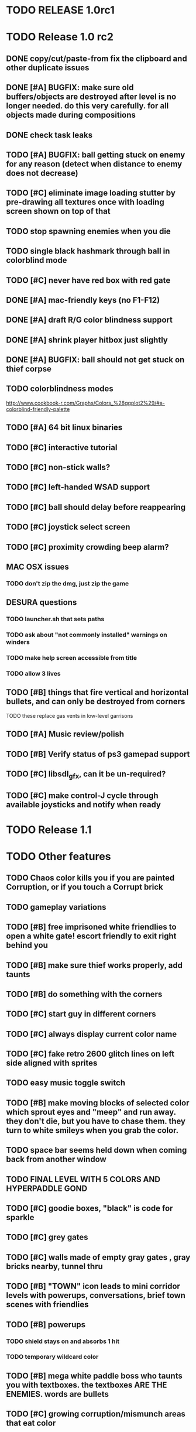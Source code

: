 * TODO RELEASE 1.0rc1

* TODO Release 1.0 rc2

** DONE copy/cut/paste-from fix the *clipboard* and other duplicate issues
   CLOSED: [2013-04-13 Sat 23:49]

** DONE [#A] BUGFIX: make sure old buffers/objects are destroyed after level is no longer needed. do this very carefully. for all objects made during compositions
   CLOSED: [2013-04-13 Sat 23:49]
** DONE check task leaks
   CLOSED: [2013-04-13 Sat 23:49]
** TODO [#A] BUGFIX: ball getting stuck on enemy for any reason (detect when distance to enemy does not decrease)
** TODO [#C] eliminate image loading stutter by pre-drawing all textures once with loading screen shown on top of that
** TODO stop spawning enemies when you die
** TODO single black hashmark through ball in colorblind mode
** TODO [#C] never have red box with red gate

** DONE [#A] mac-friendly keys (no F1-F12)
   CLOSED: [2013-04-11 Thu 23:15]
** DONE [#A] draft R/G color blindness support
   CLOSED: [2013-04-12 Fri 02:04]
** DONE [#A] shrink player hitbox just slightly
   CLOSED: [2013-04-12 Fri 02:34]
** DONE [#A] BUGFIX: ball should not get stuck on thief corpse 
   CLOSED: [2013-04-11 Thu 23:16]

** TODO colorblindness modes
http://www.cookbook-r.com/Graphs/Colors_%28ggplot2%29/#a-colorblind-friendly-palette

** TODO [#A] 64 bit linux binaries

** TODO [#C] interactive tutorial 
** TODO [#C] non-stick walls?
** TODO [#C] left-handed WSAD support
** TODO [#C] ball should delay before reappearing 
** TODO [#C] joystick select screen
** TODO [#C] proximity crowding beep alarm? 

** MAC OSX issues
*** TODO don't zip the dmg, just zip the game

** DESURA questions
*** TODO launcher.sh that sets paths
*** TODO ask about "not commonly installed" warnings on winders
*** TODO make help screen accessible from title
*** TODO allow 3 lives


** TODO [#B] things that fire vertical and horizontal bullets, and can only be destroyed from corners
**** TODO these replace gas vents in low-level garrisons
** TODO [#A] Music review/polish
** TODO [#B] Verify status of ps3 gamepad support
** TODO [#C] libsdl_gfx, can it be un-required?
** TODO [#C] make control-J cycle through available joysticks and notify when ready
 

* TODO Release 1.1 

* TODO Other features

** TODO Chaos color kills you if you are painted Corruption, or if you touch a Corrupt brick
** TODO gameplay variations

** TODO [#B] free imprisoned white friendlies to open a white gate! escort friendly to exit right behind you
** TODO [#B] make sure thief works properly, add taunts 
** TODO [#B] do something with the corners
** TODO [#C] start guy in different corners 
** TODO [#C] always display current color name 
** TODO [#C] fake retro 2600 glitch lines on left side aligned with sprites 
** TODO easy music toggle switch

** TODO [#B] make moving blocks of selected color which sprout eyes and "meep" and run away. they don't die, but you have to chase them. they turn to white smileys when you grab the color. 
** TODO space bar seems held down when coming back from another window
** TODO FINAL LEVEL WITH 5 COLORS AND HYPERPADDLE GOND
** TODO [#C] goodie boxes, "black" is code for sparkle
** TODO [#C] grey gates
** TODO [#C] walls made of empty gray gates , gray bricks nearby, tunnel thru
** TODO [#B] "TOWN" icon leads to mini corridor levels with powerups, conversations, brief town scenes with friendlies 
** TODO [#B] powerups
*** TODO shield stays on and absorbs 1 hit
*** TODO temporary wildcard color
** TODO [#B] mega white paddle boss who taunts you with textboxes. the textboxes ARE THE ENEMIES. words are bullets
** TODO [#C] growing corruption/mismunch areas that eat color
** TODO [#C] enemies that merge to form larger ships like in space fury 
** TODO [#C] francophone voicesynthesis taunts you when you die

* TODO peach puff commentary "fantastique!" "incomparable" superlatif for fantastic combos, or finishing level? or "virus detected"? or occasional death lines  

* TODO a simple framework for blue/white modal conversation bubbles that type in progressively like in old games.
* TODO camera scrolls to each speaker in turn.
* TODO with-scene
* TODO with-dialogue <---- pull from org-voice

* The Neutral Gang: Navajo White, Rosy/Sandy Brown, and Peach Puff.
**
* Chartreuse, Goldenrod, Alice Blue, Ghost White

* TODO play Mr. Gimmick
http://www.hardcoregaming101.net/korea/part1/company-aproman.htm#kkoedori
http://www.worldofspectrum.org/bestgames.html
http://www.worldofspectrum.org/infoseek.cgi?regexp=^Rebelstar+Raiders$&pub=^Red+Shift+Ltd$&loadpics=1
http://hardcoregaming101.net/metalstorm/metalstorm.htm

** DONE [#B] disable win32 terminal
   CLOSED: [2013-03-26 Tue 02:41]
<dto> ok, so i want to see if i can help debug this crash that happens with my
      games on certain 64-bit versions of Windows when using the SBCL-made
      EXE's . i've collected several bug reports now actually , with output.
								        [21:02]
<dto> the first is here on 64-bit windows
      XP. http://www.flickr.com/photos/66958843@N03/8601120762/  [21:03]
<dto> that is the first i'd heard of this crash issue affecting anything other
      than vanilla (unpatched) 64-bit windows 7
<dto> http://paste.lisp.org/display/136425  [21:05]
<dto> and here is another, on Windows Vista 64-bit (so this seems to affect
      many versions of 64 bit windows)
<dto> the EXE in question is here: http://blocky.io/2x0ng-win32-1.0rc1.zip
								        [21:06]
<dto> also the Vista 64-bit user reports that his service packs are all up to
      date  [21:07]
<dto> please let me know if there is anything I can to do help debug. I'm
      stumped as it is.
<dto> another detail---the EXE is made using the Windows EXE version of SBCL,
      but run under Wine.  [21:09]
>  
Windows

Problem signature:
  Problem Event Name:	APPCRASH
  Application Name:	2x0ng.exe
  Application Version:	0.0.0.0
  Application Timestamp:	510b4555
  Fault Module Name:	StackHash_7c6a
  Fault Module Version:	0.0.0.0
  Fault Module Timestamp:	00000000
  Exception Code:	c0000005
  Exception Offset:	2244e0b4
  OS Version:	6.0.6002.2.2.0.768.3
  Locale ID:	1033
  Additional Information 1:	7c6a
  Additional Information 2:	6bebf48dad747ab9409cfbd49b6714ee
  Additional Information 3:	de89
  Additional Information 4:	a8535368997c7fe96688b26e20a63767

Read our privacy statement:
  http://go.microsoft.com/fwlink/?linkid=50163&clcid=0x0409
 


* Archived Entries
** DONE [#A] remove the large blank areas around the puzzle
   CLOSED: [2013-03-09 Sat 15:31]
   :PROPERTIES:
   :ARCHIVE_TIME: 2013-03-09 Sat 15:31
   :ARCHIVE_FILE: ~/2x0ng/todo.org
   :ARCHIVE_CATEGORY: todo
   :ARCHIVE_TODO: DONE
   :END:
** TODO [#A] additional puzzle elements for the fringe areas
   :PROPERTIES:
   :ARCHIVE_TIME: 2013-03-09 Sat 15:31
   :ARCHIVE_FILE: ~/2x0ng/todo.org
   :ARCHIVE_CATEGORY: todo
   :ARCHIVE_TODO: TODO
   :END:
** DONE more colors, including PeachPuff and NavajoWhite!
   CLOSED: [2013-03-12 Tue 20:18]
   :PROPERTIES:
   :ARCHIVE_TIME: 2013-03-12 Tue 20:18
   :ARCHIVE_FILE: ~/2x0ng/todo.org
   :ARCHIVE_OLPATH: Lengthen difficulty curve
   :ARCHIVE_CATEGORY: todo
   :ARCHIVE_TODO: DONE
   :END:
** TODO [#A] mini story and ending!
   :PROPERTIES:
   :ARCHIVE_TIME: 2013-03-12 Tue 20:18
   :ARCHIVE_FILE: ~/2x0ng/todo.org
   :ARCHIVE_OLPATH: RELEASE 0.9
   :ARCHIVE_CATEGORY: todo
   :ARCHIVE_TODO: DONE
   :END:
** TODO [#B] start in any corner
** DONE [#A] joystick support
   CLOSED: [2013-03-09 Sat 18:31]
** DONE Lengthen difficulty curve
   CLOSED: [2013-03-13 Wed 03:06]
   :PROPERTIES:
   :ARCHIVE_TIME: 2013-03-13 Wed 03:06
   :ARCHIVE_FILE: ~/2x0ng/todo.org
   :ARCHIVE_CATEGORY: todo
   :ARCHIVE_TODO: DONE
   :END:
*** DONE extend game: do two levels at each difficulty level: one with three colors, one with four
    CLOSED: [2013-03-13 Wed 03:05]
**** DONE change level-value to use *difficulty-level* 
     CLOSED: [2013-03-13 Wed 03:05]
**** DONE rename level-value to with-difficulty 
     CLOSED: [2013-03-13 Wed 03:05]
**** DONE set up array of numbered levels showing what are the colors, music, hazards, wildcard
     CLOSED: [2013-03-13 Wed 03:05]
*** DONE tweak ghost (larger, slower) , make bullets bigger/chunkier/noisier
    CLOSED: [2013-03-13 Wed 03:05]
** DONE [#A] definitely add guns/paddles/enemies/things to right and left margins on 4-color levels
   CLOSED: [2013-03-13 Wed 14:42]
   :PROPERTIES:
   :ARCHIVE_TIME: 2013-03-13 Wed 14:42
   :ARCHIVE_FILE: ~/2x0ng/todo.org
   :ARCHIVE_OLPATH: RELEASE 0.7
   :ARCHIVE_CATEGORY: todo
   :ARCHIVE_TODO: DONE
   :END:

** DONE RELEASE 0.7
   CLOSED: [2013-03-13 Wed 19:52]
   :PROPERTIES:
   :ARCHIVE_TIME: 2013-03-13 Wed 19:52
   :ARCHIVE_FILE: ~/2x0ng/todo.org
   :ARCHIVE_CATEGORY: todo
   :ARCHIVE_TODO: DONE
   :END:
*** TODO tweak level design, retest
** DONE make glitches useful
   CLOSED: [2013-03-13 Wed 12:12]
   :PROPERTIES:
   :ARCHIVE_TIME: 2013-03-16 Sat 03:16
   :ARCHIVE_FILE: ~/2x0ng/todo.org
   :ARCHIVE_CATEGORY: todo
   :ARCHIVE_TODO: DONE
   :END:
** DONE draw line over apparent gaps in large gates
   CLOSED: [2013-03-14 Thu 14:11]
   :PROPERTIES:
   :ARCHIVE_TIME: 2013-03-16 Sat 03:16
   :ARCHIVE_FILE: ~/2x0ng/todo.org
   :ARCHIVE_CATEGORY: todo
   :ARCHIVE_TODO: DONE
   :END:

** DONE RELEASE 0.8
   CLOSED: [2013-03-16 Sat 03:16]
   :PROPERTIES:
   :ARCHIVE_TIME: 2013-03-16 Sat 03:16
   :ARCHIVE_FILE: ~/2x0ng/todo.org
   :ARCHIVE_CATEGORY: todo
   :ARCHIVE_TODO: DONE
   :END:
*** DONE indicate direction of exit
    CLOSED: [2013-03-13 Wed 22:07]
*** DONE joystick support off by default, use control-J to activate
    CLOSED: [2013-03-13 Wed 20:37]
*** DONE NOW LOADING screen
    CLOSED: [2013-03-13 Wed 21:28]
*** DONE [#A] HELP SCREEN
    CLOSED: [2013-03-16 Sat 01:48]

** DONE import bomb code from xalcyon
   CLOSED: [2013-03-16 Sat 17:45]
   :PROPERTIES:
   :ARCHIVE_TIME: 2013-03-16 Sat 17:45
   :ARCHIVE_FILE: ~/2x0ng/todo.org
   :ARCHIVE_OLPATH: Big rooks with LOS targeting lasers and bombs and mega sweep laser that leaves sparks
   :ARCHIVE_CATEGORY: todo
   :ARCHIVE_TODO: DONE
   :END:
** DONE ball shouldn't target vents/clouds/bases
   CLOSED: [2013-03-16 Sat 21:58]
   :PROPERTIES:
   :ARCHIVE_TIME: 2013-03-18 Mon 01:26
   :ARCHIVE_FILE: ~/2x0ng/todo.org
   :ARCHIVE_CATEGORY: todo
   :ARCHIVE_TODO: DONE
   :END:
** DONE Big rooks
   CLOSED: [2013-03-16 Sat 17:45]
   :PROPERTIES:
   :ARCHIVE_TIME: 2013-03-18 Mon 01:26
   :ARCHIVE_FILE: ~/2x0ng/todo.org
   :ARCHIVE_OLPATH: RELEASE 0.9
   :ARCHIVE_CATEGORY: todo
   :ARCHIVE_TODO: DONE
   :END:
** DONE [#A] easy music skip/toggle key
   CLOSED: [2013-03-20 Wed 01:52]
   :PROPERTIES:
   :ARCHIVE_TIME: 2013-03-20 Wed 01:52
   :ARCHIVE_FILE: ~/2x0ng/todo.org
   :ARCHIVE_OLPATH: Release 1.0 "beta"
   :ARCHIVE_CATEGORY: todo
   :ARCHIVE_TODO: DONE
   :END:
** TODO resist temptation to have more than two hazard types per level
   :PROPERTIES:
   :ARCHIVE_TIME: 2013-03-20 Wed 01:53
   :ARCHIVE_FILE: ~/2x0ng/todo.org
   :ARCHIVE_OLPATH: RELEASE 0.9/unpack recursion to make custom function for 4- color level
   :ARCHIVE_CATEGORY: todo
   :ARCHIVE_TODO: TODO
   :END:
** DONE reduce size of large levels
   CLOSED: [2013-03-20 Wed 01:52]
   :PROPERTIES:
   :ARCHIVE_TIME: 2013-03-20 Wed 01:53
   :ARCHIVE_FILE: ~/2x0ng/todo.org
   :ARCHIVE_OLPATH: RELEASE 0.9/unpack recursion to make custom function for 4- color level
   :ARCHIVE_CATEGORY: todo
   :ARCHIVE_TODO: DONE
   :END:
** DONE RELEASE 0.9
   CLOSED: [2013-03-20 Wed 01:52]
   :PROPERTIES:
   :ARCHIVE_TIME: 2013-03-20 Wed 01:53
   :ARCHIVE_FILE: ~/2x0ng/todo.org
   :ARCHIVE_CATEGORY: todo
   :ARCHIVE_TODO: DONE
   :END:

*** DONE restrict 4-color levels to vertical layout 
    CLOSED: [2013-03-20 Wed 01:52]
*** DONE unpack recursion to make custom function for 4- color level 
    CLOSED: [2013-03-20 Wed 01:52]
**** DONE tone down garrisons a little.
     CLOSED: [2013-03-20 Wed 01:52]
** DONE [#B] BUGFIX: fix crash when collisions with *ball* and changing levels at same time
   CLOSED: [2013-03-20 Wed 01:54]
   :PROPERTIES:
   :ARCHIVE_TIME: 2013-03-20 Wed 01:54
   :ARCHIVE_FILE: ~/2x0ng/todo.org
   :ARCHIVE_OLPATH: RELEASE 0.95
   :ARCHIVE_CATEGORY: todo
   :ARCHIVE_TODO: DONE
   :END:
** DONE [#B] move notification bubbles to bottom of screen black bar area (including notifications)
   CLOSED: [2013-03-20 Wed 01:53]
   :PROPERTIES:
   :ARCHIVE_TIME: 2013-03-20 Wed 01:54
   :ARCHIVE_FILE: ~/2x0ng/todo.org
   :ARCHIVE_OLPATH: RELEASE 0.95
   :ARCHIVE_CATEGORY: todo
   :ARCHIVE_TODO: DONE
   :END:
** DONE [#C] BUGFIX: screen jitter when pressing against wall
   CLOSED: [2013-03-20 Wed 01:54]
   :PROPERTIES:
   :ARCHIVE_TIME: 2013-03-20 Wed 01:54
   :ARCHIVE_FILE: ~/2x0ng/todo.org
   :ARCHIVE_OLPATH: RELEASE 0.95
   :ARCHIVE_CATEGORY: todo
   :ARCHIVE_TODO: DONE
   :END:
** DONE fix character jitter during scrolling
   CLOSED: [2013-03-21 Thu 21:16]
   :PROPERTIES:
   :ARCHIVE_TIME: 2013-03-21 Thu 21:17
   :ARCHIVE_FILE: ~/2x0ng/todo.org
   :ARCHIVE_OLPATH: RELEASE 0.91
   :ARCHIVE_CATEGORY: todo
   :ARCHIVE_TODO: DONE
   :END:
** DONE play all the way through and take notes on each level
   CLOSED: [2013-03-21 Thu 21:18]
   :PROPERTIES:
   :ARCHIVE_TIME: 2013-03-21 Thu 21:18
   :ARCHIVE_FILE: ~/2x0ng/todo.org
   :ARCHIVE_OLPATH: RELEASE 0.91
   :ARCHIVE_CATEGORY: todo
   :ARCHIVE_TODO: DONE
   :END:
** DONE [#A] show gate dir indicator for a bit longer/larger
   CLOSED: [2013-03-21 Thu 21:46]
   :PROPERTIES:
   :ARCHIVE_TIME: 2013-03-22 Fri 01:35
   :ARCHIVE_FILE: ~/2x0ng/todo.org
   :ARCHIVE_OLPATH: RELEASE 0.91 BOSS VERSION W AWESOME BOSS MUSIC!
   :ARCHIVE_CATEGORY: todo
   :ARCHIVE_TODO: DONE
   :END:
** DONE [#A] Require defeating all boss enemies to progress;
   CLOSED: [2013-03-22 Fri 01:16]
   :PROPERTIES:
   :ARCHIVE_TIME: 2013-03-22 Fri 01:35
   :ARCHIVE_FILE: ~/2x0ng/todo.org
   :ARCHIVE_OLPATH: RELEASE 0.91 BOSS VERSION W AWESOME BOSS MUSIC!
   :ARCHIVE_CATEGORY: todo
   :ARCHIVE_TODO: DONE
   :END:
** DONE spruce up help screen
   CLOSED: [2013-03-22 Fri 01:35]
   :PROPERTIES:
   :ARCHIVE_TIME: 2013-03-22 Fri 01:35
   :ARCHIVE_FILE: ~/2x0ng/todo.org
   :ARCHIVE_OLPATH: RELEASE 0.91 BOSS VERSION W AWESOME BOSS MUSIC!
   :ARCHIVE_CATEGORY: todo
   :ARCHIVE_TODO: DONE
   :END:
** DONE [#A] BUGFIX: can press against nested gate to "cheat"
   CLOSED: [2013-03-22 Fri 00:23]
   :PROPERTIES:
   :ARCHIVE_TIME: 2013-03-22 Fri 01:36
   :ARCHIVE_FILE: ~/2x0ng/todo.org
   :ARCHIVE_OLPATH: RELEASE 0.92
   :ARCHIVE_CATEGORY: todo
   :ARCHIVE_TODO: DONE
   :END:
** DONE [#A] special slow laid-out horz/vert paddles that you must use to protect yourself during boss fight
   CLOSED: [2013-03-23 Sat 01:48]
   :PROPERTIES:
   :ARCHIVE_TIME: 2013-03-23 Sat 01:48
   :ARCHIVE_FILE: ~/2x0ng/todo.org
   :ARCHIVE_OLPATH: RELEASE 0.91 BOSS VERSION W AWESOME BOSS MUSIC!/BOSS: Algorithmically generated compile-shmup Kobodeluxe multi eye base final boss with gray bricks
   :ARCHIVE_CATEGORY: todo
   :ARCHIVE_TODO: DONE
   :END:
** DONE [#B] slowed down xioforms music for boss
   CLOSED: [2013-03-23 Sat 01:37]
   :PROPERTIES:
   :ARCHIVE_TIME: 2013-03-23 Sat 01:48
   :ARCHIVE_FILE: ~/2x0ng/todo.org
   :ARCHIVE_OLPATH: RELEASE 0.91 BOSS VERSION W AWESOME BOSS MUSIC!
   :ARCHIVE_CATEGORY: todo
   :ARCHIVE_TODO: DONE
   :END:
** DONE [#A] BUGFIX: fix sometimes ball disappears behind block when firing at point-blank
   CLOSED: [2013-03-23 Sat 01:37]
   :PROPERTIES:
   :ARCHIVE_TIME: 2013-03-23 Sat 01:48
   :ARCHIVE_FILE: ~/2x0ng/todo.org
   :ARCHIVE_OLPATH: RELEASE 0.92
   :ARCHIVE_CATEGORY: todo
   :ARCHIVE_TODO: DONE
   :END:

** DONE tighten up 4-color levels
   CLOSED: [2013-03-23 Sat 01:50]
   :PROPERTIES:
   :ARCHIVE_TIME: 2013-03-23 Sat 01:51
   :ARCHIVE_FILE: ~/2x0ng/todo.org
   :ARCHIVE_OLPATH: RELEASE 0.91 FEATURECOMPLETE
   :ARCHIVE_CATEGORY: todo
   :ARCHIVE_TODO: DONE
   :END:
** DONE eliminate black bars on small levels
   CLOSED: [2013-03-24 Sun 16:21]
   :PROPERTIES:
   :ARCHIVE_TIME: 2013-03-24 Sun 17:27
   :ARCHIVE_FILE: ~/2x0ng/todo.org
   :ARCHIVE_OLPATH: RELEASE 0.92
   :ARCHIVE_CATEGORY: todo
   :ARCHIVE_TODO: DONE
   :END:
** DONE [#A] biclops early miniboss
   CLOSED: [2013-03-24 Sun 17:27]
   :PROPERTIES:
   :ARCHIVE_TIME: 2013-03-24 Sun 17:27
   :ARCHIVE_FILE: ~/2x0ng/todo.org
   :ARCHIVE_OLPATH: RELEASE 0.92
   :ARCHIVE_CATEGORY: todo
   :ARCHIVE_TODO: DONE
   :END:
*** DONE he throws pieces of himself at you
    CLOSED: [2013-03-24 Sun 17:27]
*** DONE the pieces stop at any obstacle, and continue to be deadly after he's dead
    CLOSED: [2013-03-24 Sun 17:27]
** DONE [#A] improve notifications so that stuff never draws over them
   CLOSED: [2013-03-24 Sun 17:28]
   :PROPERTIES:
   :ARCHIVE_TIME: 2013-03-24 Sun 17:28
   :ARCHIVE_FILE: ~/2x0ng/todo.org
   :ARCHIVE_OLPATH: RELEASE 0.92
   :ARCHIVE_CATEGORY: todo
   :ARCHIVE_TODO: DONE
   :END:
** DONE [#A] make sure window title is properly set
   CLOSED: [2013-03-24 Sun 16:14]
   :PROPERTIES:
   :ARCHIVE_TIME: 2013-03-24 Sun 17:28
   :ARCHIVE_FILE: ~/2x0ng/todo.org
   :ARCHIVE_OLPATH: RELEASE 0.92
   :ARCHIVE_CATEGORY: todo
   :ARCHIVE_TODO: DONE
   :END:
** DONE [#A] bosses highlighted with flashing target indicator
   CLOSED: [2013-03-25 Mon 19:58]
   :PROPERTIES:
   :ARCHIVE_TIME: 2013-03-25 Mon 20:00
   :ARCHIVE_FILE: ~/2x0ng/todo.org
   :ARCHIVE_OLPATH: RELEASE 0.92
   :ARCHIVE_CATEGORY: todo
   :ARCHIVE_TODO: DONE
   :END:
** DONE [#B] bring up boss moan sounds volume, some are too quiet
   CLOSED: [2013-03-25 Mon 19:58]
   :PROPERTIES:
   :ARCHIVE_TIME: 2013-03-25 Mon 20:00
   :ARCHIVE_FILE: ~/2x0ng/todo.org
   :ARCHIVE_OLPATH: RELEASE 0.92
   :ARCHIVE_CATEGORY: todo
   :ARCHIVE_TODO: DONE
   :END:
** DONE RELEASE 0.91 FEATURECOMPLETE
   CLOSED: [2013-03-25 Mon 19:57]
   :PROPERTIES:
   :ARCHIVE_TIME: 2013-03-25 Mon 20:00
   :ARCHIVE_FILE: ~/2x0ng/todo.org
   :ARCHIVE_CATEGORY: todo
   :ARCHIVE_TODO: DONE
   :END:
** DONE [#A] alt-fire key change to shift
   CLOSED: [2013-03-25 Mon 20:09]
   :PROPERTIES:
   :ARCHIVE_TIME: 2013-03-25 Mon 21:14
   :ARCHIVE_FILE: ~/2x0ng/todo.org
   :ARCHIVE_OLPATH: RELEASE 1.0rc1
   :ARCHIVE_CATEGORY: todo
   :ARCHIVE_TODO: DONE
   :END:
*** DONE update help
    CLOSED: [2013-03-25 Mon 20:09]
** DONE [#A] more late-game playtesting and buildup
   CLOSED: [2013-03-25 Mon 21:06]
   :PROPERTIES:
   :ARCHIVE_TIME: 2013-03-25 Mon 21:14
   :ARCHIVE_FILE: ~/2x0ng/todo.org
   :ARCHIVE_OLPATH: RELEASE 1.0rc1
   :ARCHIVE_CATEGORY: todo
   :ARCHIVE_TODO: DONE
   :END:
** DONE [#A] disable mouse and terminal view
   CLOSED: [2013-03-25 Mon 21:05]
   :PROPERTIES:
   :ARCHIVE_TIME: 2013-03-25 Mon 21:14
   :ARCHIVE_FILE: ~/2x0ng/todo.org
   :ARCHIVE_OLPATH: RELEASE 1.0rc1
   :ARCHIVE_CATEGORY: todo
   :ARCHIVE_TODO: DONE
   :END:
** DONE [#A] ending story scroll
   CLOSED: [2013-03-25 Mon 21:06]
   :PROPERTIES:
   :ARCHIVE_TIME: 2013-03-25 Mon 21:14
   :ARCHIVE_FILE: ~/2x0ng/todo.org
   :ARCHIVE_OLPATH: RELEASE 1.0rc1
   :ARCHIVE_CATEGORY: todo
   :ARCHIVE_TODO: DONE
   :END:
** DONE [#B] display message wheinn paused
   CLOSED: [2013-03-25 Mon 21:14]
   :PROPERTIES:
   :ARCHIVE_TIME: 2013-03-25 Mon 21:14
   :ARCHIVE_FILE: ~/2x0ng/todo.org
   :ARCHIVE_OLPATH: RELEASE 1.0rc1
   :ARCHIVE_CATEGORY: todo
   :ARCHIVE_TODO: DONE
   :END:
** DONE [#B] display message when joystick on/off
   CLOSED: [2013-03-25 Mon 21:14]
   :PROPERTIES:
   :ARCHIVE_TIME: 2013-03-25 Mon 21:14
   :ARCHIVE_FILE: ~/2x0ng/todo.org
   :ARCHIVE_OLPATH: RELEASE 1.0rc1
   :ARCHIVE_CATEGORY: todo
   :ARCHIVE_TODO: DONE
   :END:
** DONE talk to SBCL peeps about win64 crashes
   CLOSED: [2013-04-11 Thu 18:21]
   :PROPERTIES:
   :ARCHIVE_TIME: 2013-04-11 Thu 19:00
   :ARCHIVE_FILE: ~/2x0ng/todo.org
   :ARCHIVE_OLPATH: Release 1.0 rc2
   :ARCHIVE_CATEGORY: todo
   :ARCHIVE_TODO: DONE
   :END:


